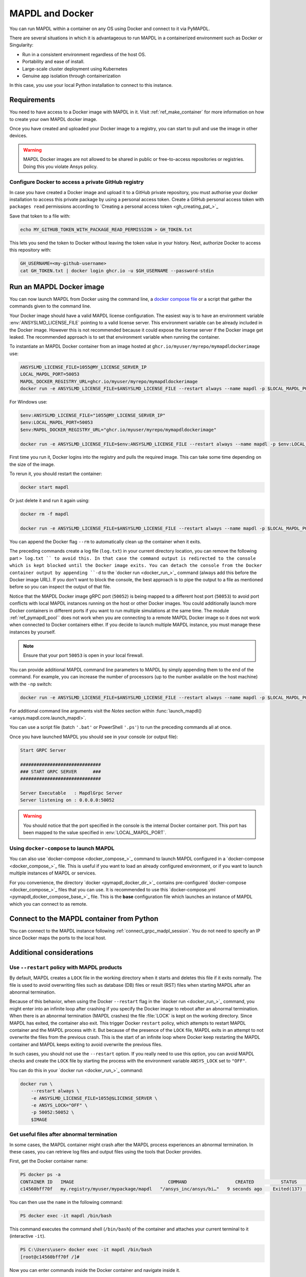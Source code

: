 .. _pymapdl_docker:

****************
MAPDL and Docker
****************

You can run MAPDL within a container on any OS using Docker and
connect to it via PyMAPDL.

There are several situations in which it is advantageous to run MAPDL
in a containerized environment such as Docker or Singularity:

- Run in a consistent environment regardless of the host OS.
- Portability and ease of install.
- Large-scale cluster deployment using Kubernetes
- Genuine app isolation through containerization

In this case, you use your local Python installation to
connect to this instance.

.. graphviz::

    digraph {
      node [];
      subgraph cluster_frontend {
        label="*HOST*";
        Python;
      subgraph cluster_backend {
        MAPDL;
        label="*DOCKER*";
        }
      }
      Python -> MAPDL
      MAPDL -> Python
    }

Requirements
============

You need to have access to a Docker image with MAPDL in it.
Visit :ref:`ref_make_container` for more information on how
to create your own MAPDL docker image.

Once you have created and uploaded your Docker image to a registry,
you can start to pull and use the image in other devices.

.. warning::

   MAPDL Docker images are not allowed to be shared in
   public or free-to-access repositories or registries.
   Doing this you violate Ansys policy.



Configure Docker to access a private GitHub registry
----------------------------------------------------

In case you have created a Docker image and upload it to a GitHub
private repository, you must authorise your docker installation
to access this private package by using a personal access
token.
Create a GitHub personal access token with ``packages read`` permissions
according to `Creating a personal access token <gh_creating_pat_>`_

Save that token to a file with:

.. code::

   echo MY_GITHUB_TOKEN_WITH_PACKAGE_READ_PERMISSION > GH_TOKEN.txt


This lets you send the token to Docker without leaving the token value
in your history. Next, authorize Docker to access this repository
with:

.. code::

    GH_USERNAME=<my-github-username>
    cat GH_TOKEN.txt | docker login ghcr.io -u $GH_USERNAME --password-stdin


.. _run_an_mapdl_image:

Run an MAPDL Docker image
=========================

You can now launch MAPDL from Docker using the command line, a
`docker compose file <run_an_mapdl_image_using_docker_compose_>`_ 
or a script that gather the commands given to the command line.

Your Docker image should have a valid MAPDL license configuration.
The easiest way is to have an environment variable :env:`ANSYSLMD_LICENSE_FILE`
pointing to a valid license server. This environment variable can be already
included in the Docker image. However this is not recommended because it could
expose the license server if the Docker image get leaked.
The recommended approach is to set that environment variable when running the
container. 

To instantiate an MAPDL Docker container from an image hosted at ``ghcr.io/myuser/myrepo/mymapdldockerimage`` use:

.. code:: bash

  ANSYSLMD_LICENSE_FILE=1055@MY_LICENSE_SERVER_IP
  LOCAL_MAPDL_PORT=50053
  MAPDL_DOCKER_REGISTRY_URL=ghcr.io/myuser/myrepo/mymapdldockerimage
  docker run -e ANSYSLMD_LICENSE_FILE=$ANSYSLMD_LICENSE_FILE --restart always --name mapdl -p $LOCAL_MAPDL_PORT:50052 $MAPDL_DOCKER_REGISTRY_URL -smp > log.txt

For Windows use:

.. code:: pwsh-session

    $env:ANSYSLMD_LICENSE_FILE="1055@MY_LICENSE_SERVER_IP"
    $env:LOCAL_MAPDL_PORT=50053
    $env:MAPDL_DOCKER_REGISTRY_URL="ghcr.io/myuser/myrepo/mymapdldockerimage"

    docker run -e ANSYSLMD_LICENSE_FILE=$env:ANSYSLMD_LICENSE_FILE --restart always --name mapdl -p $env:LOCAL_MAPDL_PORT`:50052   $env:MAPDL_DOCKER_REGISTRY_URL -smp


First time you run it, Docker logins into the registry and
pulls the required image.
This can take some time depending on the size of the image.

To rerun it, you should restart the container:

.. code:: bash

   docker start mapdl

Or just delete it and run it again using:

.. code:: bash

    docker rm -f mapdl

    docker run -e ANSYSLMD_LICENSE_FILE=$ANSYSLMD_LICENSE_FILE --restart always --name mapdl -p $LOCAL_MAPDL_PORT:50052   $MAPDL_DOCKER_REGISTRY_URL -smp > log.txt


You can append the Docker flag ``--rm`` to automatically clean up the container
when it exits.

The preceding commands create a log file (``log.txt``) in your current directory location, you can
remove the following part ``> log.txt `` to avoid this. In that case the command
output is redirected to the console which is kept blocked until the Docker image exits.
You can detach the console from the Docker container output by appending ``-d`` to the
`docker run <docker_run_>`_  command (always add this before the Docker image URL).
If you don't want to block the console, the best approach is to pipe the output to a file
as mentioned before so you can inspect the output of that file.

Notice that the MAPDL Docker image gRPC port (``50052``) is being mapped to a
different host port (``50053``) to avoid port conflicts with local
MAPDL instances running on the host or other Docker images.
You could additionally launch more Docker containers in different ports if
you want to run multiple simulations at the same time.
The module :ref:`ref_pymapdl_pool`` does not work when you are connecting
to a remote MAPDL Docker image so it does not work when connected to Docker
containers either. If you decide to launch multiple MAPDL instance, you must
manage these instances by yourself.

.. note:: Ensure that your port ``50053`` is open in your local firewall.

You can provide additional MAPDL command line parameters to MAPDL by simply
appending them to the end of the command.
For example, you can increase the number of processors (up to the
number available on the host machine) with the ``-np`` switch:

.. code:: bash

  docker run -e ANSYSLMD_LICENSE_FILE=$ANSYSLMD_LICENSE_FILE --restart always --name mapdl -p $LOCAL_MAPDL_PORT:50052 $MAPDL_DOCKER_REGISTRY_URL -smp -np 8 > log.txt


For additional command line arguments visit the *Notes* section
within :func:`launch_mapdl() <ansys.mapdl.core.launch_mapdl>`.

You can use a script file (batch ``'.bat'`` or PowerShell ``'.ps'``)
to run the preceding commands all at once.

Once you have launched MAPDL you should see in your console (or output file):

.. code::

    Start GRPC Server

    ##############################
    ### START GRPC SERVER      ###
    ##############################

    Server Executable   : MapdlGrpc Server
    Server listening on : 0.0.0.0:50052


.. warning:: 
  
   You should notice that the port specified in the console is the internal Docker container port.
   This port has been mapped to the value specified in :env:`LOCAL_MAPDL_PORT`.


.. _run_an_mapdl_image_using_docker_compose:

Using ``docker-compose`` to launch MAPDL
----------------------------------------

You can also use `docker-compose <docker_compose_>`_ command to launch MAPDL configured in
a `docker-compose <docker_compose_>`_ file.
This is useful if you want to load an already configured environment, or
if you want to launch multiple instances of MAPDL or services.

For you convenience, the directory `docker <pymapdl_docker_dir_>`_ 
contains pre-configured `docker-compose <docker_compose_>`_ files that you can
use.
It is recommended to use this `docker-compose.yml <pymapdl_docker_compose_base_>`_ file.
This is the **base** configuration file which launches an instance of MAPDL which you
can connect to as remote.


.. _pymapdl_connect_to_MAPDL_container:

Connect to the MAPDL container from Python
==========================================

You can connect to the MAPDL instance following :ref:`connect_grpc_madpl_session`.
You do not need to specify an IP since Docker maps the ports to the local host.


Additional considerations
=========================

Use ``--restart`` policy with MAPDL products
--------------------------------------------

By default, MAPDL creates a ``LOCK`` file in the working directory when it starts
and deletes this file if it exits normally. The file is used to avoid overwriting files
such as database (DB) files or result (RST) files when starting MAPDL after an
abnormal termination.

Because of this behavior, when using the Docker ``--restart`` flag in the `docker run <docker_run_>`_ 
command, you might enter into an infinite loop after crashing if you specify the Docker image to
reboot after an abnormal termination.
When there is an abnormal termination (MAPDL crashes) the file :file:`LOCK` is kept on the
working directory. Since MAPDL has exited, the container also exit.
This trigger Docker ``restart`` policy, which attempts to restart MAPDL container and the MAPDL
process with it. 
But because of the presence of the ``LOCK`` file, MAPDL exits in an attempt to not overwrite
the files from the previous crash. 
This is the start of an infinite loop where Docker keep restarting the MAPDL container and MAPDL keeps
exiting to avoid overwrite the previous files.

In such cases, you should not use the ``--restart`` option. If you really need to use
this option, you can avoid MAPDL checks and create the ``LOCK`` file by starting
the process with the environment variable ``ANSYS_LOCK`` set to ``"OFF"``. 

You can do this in your `docker run <docker_run_>`_ command:

.. code:: bash

  docker run \
      --restart always \
      -e ANSYSLMD_LICENSE_FILE=1055@$LICENSE_SERVER \
      -e ANSYS_LOCK="OFF" \
      -p 50052:50052 \
      $IMAGE


Get useful files after abnormal termination
-------------------------------------------

In some cases, the MAPDL container might crash after the MAPDL process experiences an
abnormal termination. In these cases, you can retrieve log files and output files using the
tools that Docker provides.

First, get the Docker container name:

.. code:: pwsh-session

  PS docker ps -a
  CONTAINER ID   IMAGE                                   COMMAND                  CREATED          STATUS          PORTS                      NAMES
  c14560bff70f   my.registry/myuser/mypackage/mapdl   "/ansys_inc/ansys/bi…"   9 seconds ago    Exited(137)    0.0.0.0:50053->50052/tcp   mapdl


You can then use the ``name`` in the following command:

.. code:: pwsh-session

  PS docker exec -it mapdl /bin/bash

This command executes the command shell (``/bin/bash``) of the container and attaches your current terminal to it (interactive ``-it``).

.. code:: pwsh-session

  PS C:\Users\user> docker exec -it mapdl /bin/bash
  [root@c14560bff70f /]#

Now you can enter commands inside the Docker container and navigate inside it.

.. code:: pwsh-session

  PS C:\Users\user> docker exec -it mapdl /bin/bash
  [root@c14560bff70f /]# ls
  anaconda-post.log  cleanup-ansys-c14560bff70f-709.sh  file0.err   file1.err  file1.page  file2.out   file3.log   home   media  proc  sbin  tmp
  ansys_inc          dev                                file0.log   file1.log  file2.err   file2.page  file3.out   lib    mnt    root  srv   usr
  bin                etc                                file0.page  file1.out  file2.log   file3.err   file3.page  lib64  opt    run   sys   var

You can then take note of the files you want to retrieve. For example, the error and output files (``file*.err`` and ``file*.out``).

Exit the container terminal using ``exit``:

.. code:: pwsh-session

  [root@c14560bff70f /]# exit
  exit
  (base) PS C:\Users\user>

Then you can copy the noted files using the `docker cp <docker_cp_>`_ command:

.. code:: pwsh-session

  docker cp mapdl:/file0.err .

This command copies the files in the current directory. You can specify a different destination using
the second argument.

If you want to retrieve multiple files, the most efficient approach is to get back inside the Docker container:

.. code:: pwsh-session

  PS C:\Users\user> docker exec -it mapdl /bin/bash
  [root@c14560bff70f /]#

Create a folder where you are going to copy all the desired files:

.. code:: pwsh-session

  [root@c14560bff70f /]# mkdir -p /mapdl_logs
  [root@c14560bff70f /]# cp -f /file*.out /mapdl_logs
  [root@c14560bff70f /]# cp -f /file*.err /mapdl_logs
  [root@c14560bff70f /]# ls mapdl_logs/
  file0.err  file1.err  file1.out  file2.err  file2.out  file3.err  file3.out

Then copy the entire folder content at once:

.. code:: pwsh-session

  docker cp mapdl:/mapdl_logs/. .

